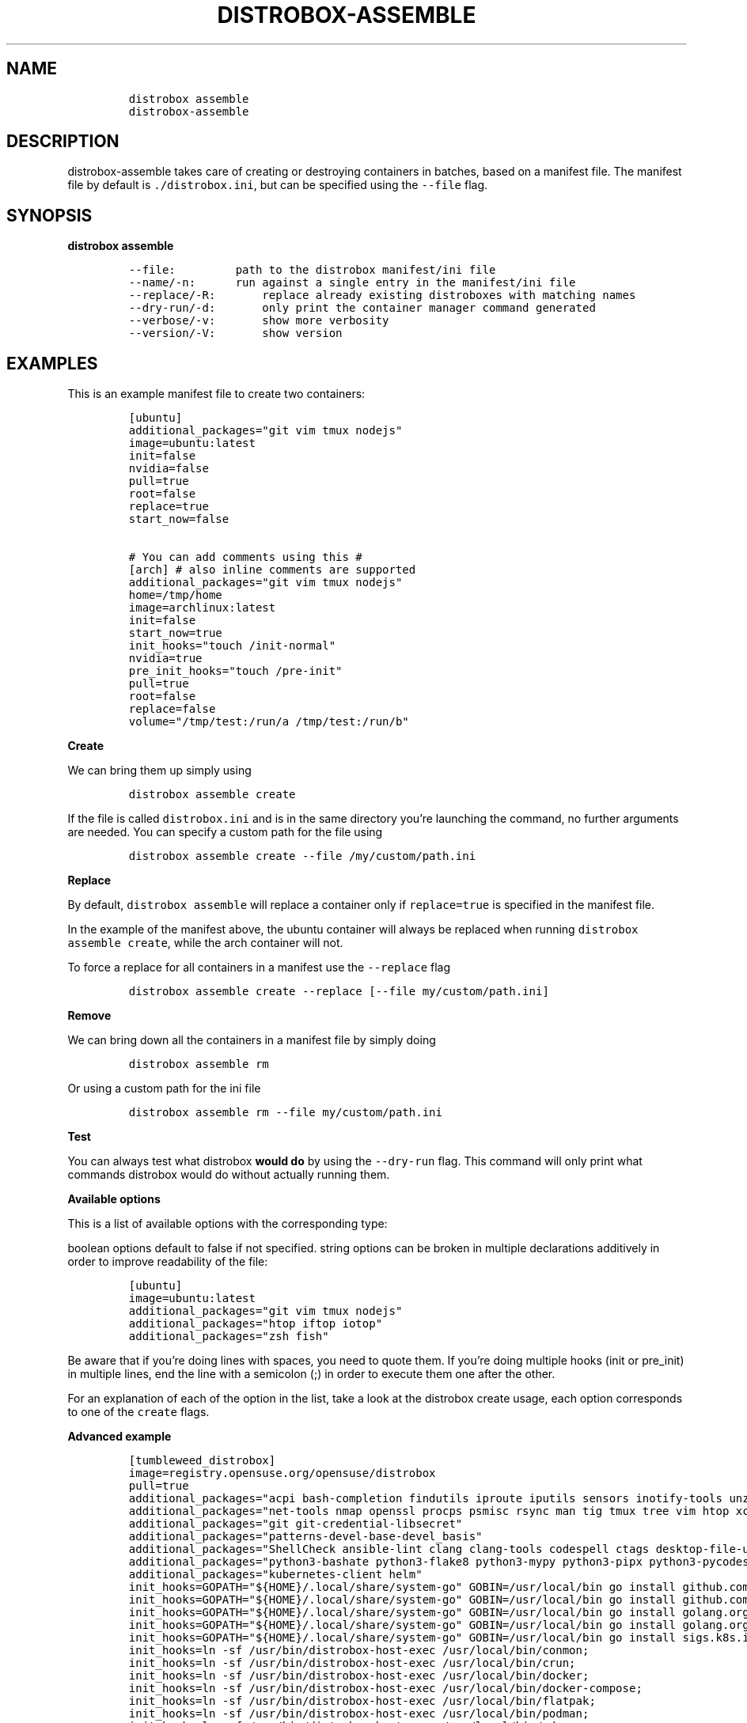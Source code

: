 '\" t
.\
.\"
.\" Define V font for inline verbatim, using C font in formats
.\" that render this, and otherwise B font.
.ie "\f[CB]x\f[]"x" \{\
. ftr V B
. ftr VI BI
. ftr VB B
. ftr VBI BI
.\}
.el \{\
. ftr V CR
. ftr VI CI
. ftr VB CB
. ftr VBI CBI
.\}
.TH "DISTROBOX-ASSEMBLE" "1" "May 2024" "Distrobox" "User Manual"
.hy
.SH NAME
.IP
.nf
\f[C]
distrobox assemble
distrobox-assemble
\f[R]
.fi
.SH DESCRIPTION
.PP
distrobox-assemble takes care of creating or destroying containers in
batches, based on a manifest file.
The manifest file by default is \f[V]./distrobox.ini\f[R], but can be
specified using the \f[V]--file\f[R] flag.
.SH SYNOPSIS
.PP
\f[B]distrobox assemble\f[R]
.IP
.nf
\f[C]
--file:         path to the distrobox manifest/ini file
--name/-n:      run against a single entry in the manifest/ini file
--replace/-R:       replace already existing distroboxes with matching names
--dry-run/-d:       only print the container manager command generated
--verbose/-v:       show more verbosity
--version/-V:       show version
\f[R]
.fi
.SH EXAMPLES
.PP
This is an example manifest file to create two containers:
.IP
.nf
\f[C]
[ubuntu]
additional_packages=\[dq]git vim tmux nodejs\[dq]
image=ubuntu:latest
init=false
nvidia=false
pull=true
root=false
replace=true
start_now=false

# You can add comments using this #
[arch] # also inline comments are supported
additional_packages=\[dq]git vim tmux nodejs\[dq]
home=/tmp/home
image=archlinux:latest
init=false
start_now=true
init_hooks=\[dq]touch /init-normal\[dq]
nvidia=true
pre_init_hooks=\[dq]touch /pre-init\[dq]
pull=true
root=false
replace=false
volume=\[dq]/tmp/test:/run/a /tmp/test:/run/b\[dq]
\f[R]
.fi
.PP
\f[B]Create\f[R]
.PP
We can bring them up simply using
.IP
.nf
\f[C]
distrobox assemble create
\f[R]
.fi
.PP
If the file is called \f[V]distrobox.ini\f[R] and is in the same
directory you\[cq]re launching the command, no further arguments are
needed.
You can specify a custom path for the file using
.IP
.nf
\f[C]
distrobox assemble create --file /my/custom/path.ini
\f[R]
.fi
.PP
\f[B]Replace\f[R]
.PP
By default, \f[V]distrobox assemble\f[R] will replace a container only
if \f[V]replace=true\f[R] is specified in the manifest file.
.PP
In the example of the manifest above, the ubuntu container will always
be replaced when running \f[V]distrobox assemble create\f[R], while the
arch container will not.
.PP
To force a replace for all containers in a manifest use the
\f[V]--replace\f[R] flag
.IP
.nf
\f[C]
distrobox assemble create --replace [--file my/custom/path.ini]
\f[R]
.fi
.PP
\f[B]Remove\f[R]
.PP
We can bring down all the containers in a manifest file by simply doing
.IP
.nf
\f[C]
distrobox assemble rm
\f[R]
.fi
.PP
Or using a custom path for the ini file
.IP
.nf
\f[C]
distrobox assemble rm --file my/custom/path.ini
\f[R]
.fi
.PP
\f[B]Test\f[R]
.PP
You can always test what distrobox \f[B]would do\f[R] by using the
\f[V]--dry-run\f[R] flag.
This command will only print what commands distrobox would do without
actually running them.
.PP
\f[B]Available options\f[R]
.PP
This is a list of available options with the corresponding type:
.PP
.TS
tab(@);
l l.
T{
Flag Name
T}@T{
Type
T}
_
T{
additional_flags
T}@T{
string
T}
T{
additional_packages
T}@T{
string
T}
T{
home
T}@T{
string
T}
T{
image
T}@T{
string
T}
T{
init_hooks
T}@T{
string
T}
T{
pre_init_hooks
T}@T{
string
T}
T{
volume
T}@T{
string
T}
T{
exported_apps
T}@T{
string
T}
T{
exported_bins
T}@T{
string
T}
T{
exported_bins_path
T}@T{
string
T}
T{
entry
T}@T{
bool
T}
T{
start_now
T}@T{
bool
T}
T{
init
T}@T{
bool
T}
T{
nvidia
T}@T{
bool
T}
T{
pull
T}@T{
bool
T}
T{
root
T}@T{
bool
T}
T{
unshare_home
T}@T{
bool
T}
T{
unshare_ipc
T}@T{
bool
T}
T{
unshare_netns
T}@T{
bool
T}
T{
unshare_process
T}@T{
bool
T}
T{
unshare_root
T}@T{
bool
T}
T{
unshare_devsys
T}@T{
bool
T}
T{
unshare_all
T}@T{
bool
T}
.TE
.PP
boolean options default to false if not specified.
string options can be broken in multiple declarations additively in
order to improve readability of the file:
.IP
.nf
\f[C]
[ubuntu]
image=ubuntu:latest
additional_packages=\[dq]git vim tmux nodejs\[dq]
additional_packages=\[dq]htop iftop iotop\[dq]
additional_packages=\[dq]zsh fish\[dq]
\f[R]
.fi
.PP
Be aware that if you\[cq]re doing lines with spaces, you need to quote
them.
If you\[cq]re doing multiple hooks (init or pre_init) in multiple lines,
end the line with a semicolon (;) in order to execute them one after the
other.
.PP
For an explanation of each of the option in the list, take a look at the
distrobox create usage, each option corresponds to one of the
\f[V]create\f[R] flags.
.PP
\f[B]Advanced example\f[R]
.IP
.nf
\f[C]
[tumbleweed_distrobox]
image=registry.opensuse.org/opensuse/distrobox
pull=true
additional_packages=\[dq]acpi bash-completion findutils iproute iputils sensors inotify-tools unzip\[dq]
additional_packages=\[dq]net-tools nmap openssl procps psmisc rsync man tig tmux tree vim htop xclip yt-dlp\[dq]
additional_packages=\[dq]git git-credential-libsecret\[dq]
additional_packages=\[dq]patterns-devel-base-devel_basis\[dq]
additional_packages=\[dq]ShellCheck ansible-lint clang clang-tools codespell ctags desktop-file-utils gcc golang jq python3\[dq]
additional_packages=\[dq]python3-bashate python3-flake8 python3-mypy python3-pipx python3-pycodestyle python3-pyflakes python3-pylint python3-python-lsp-server python3-rstcheck python3-yapf python3-yamllint rustup shfmt\[dq]
additional_packages=\[dq]kubernetes-client helm\[dq]
init_hooks=GOPATH=\[dq]${HOME}/.local/share/system-go\[dq] GOBIN=/usr/local/bin go install github.com/golangci/golangci-lint/cmd/golangci-lint\[at]latest;
init_hooks=GOPATH=\[dq]${HOME}/.local/share/system-go\[dq] GOBIN=/usr/local/bin go install github.com/onsi/ginkgo/v2/ginkgo\[at]latest;
init_hooks=GOPATH=\[dq]${HOME}/.local/share/system-go\[dq] GOBIN=/usr/local/bin go install golang.org/x/tools/cmd/goimports\[at]latest;
init_hooks=GOPATH=\[dq]${HOME}/.local/share/system-go\[dq] GOBIN=/usr/local/bin go install golang.org/x/tools/gopls\[at]latest;
init_hooks=GOPATH=\[dq]${HOME}/.local/share/system-go\[dq] GOBIN=/usr/local/bin go install sigs.k8s.io/kind\[at]latest;
init_hooks=ln -sf /usr/bin/distrobox-host-exec /usr/local/bin/conmon;
init_hooks=ln -sf /usr/bin/distrobox-host-exec /usr/local/bin/crun;
init_hooks=ln -sf /usr/bin/distrobox-host-exec /usr/local/bin/docker;
init_hooks=ln -sf /usr/bin/distrobox-host-exec /usr/local/bin/docker-compose;
init_hooks=ln -sf /usr/bin/distrobox-host-exec /usr/local/bin/flatpak;
init_hooks=ln -sf /usr/bin/distrobox-host-exec /usr/local/bin/podman;
init_hooks=ln -sf /usr/bin/distrobox-host-exec /usr/local/bin/xdg-open;
exported_apps=\[dq]htop\[dq]
exported_bins=\[dq]/usr/bin/htop /usr/bin/git\[dq]
exported_bins_path=\[dq]\[ti]/.local/bin\[dq]
\f[R]
.fi

